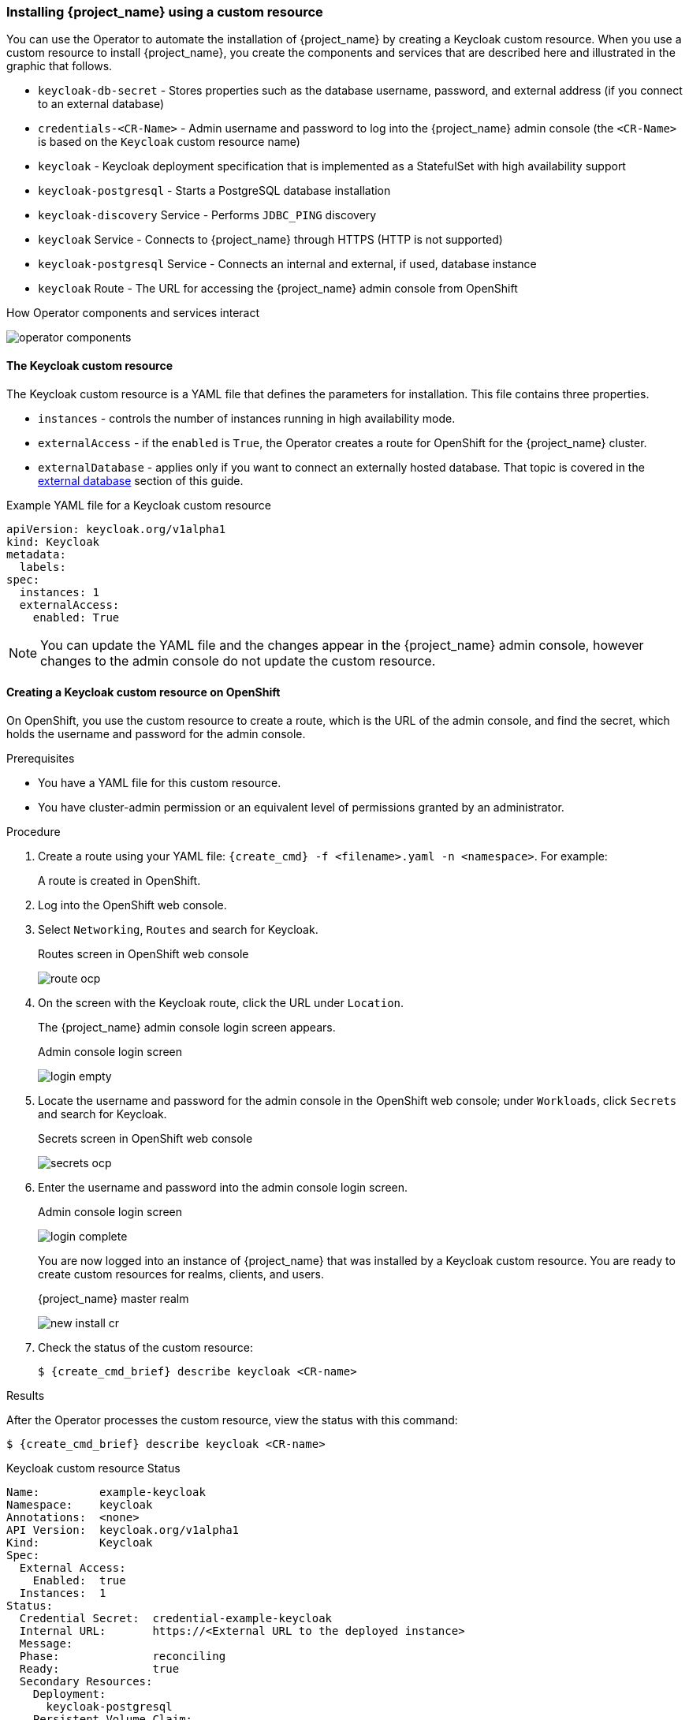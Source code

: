
[[_keycloak_cr]]
=== Installing {project_name} using a custom resource 

You can use the Operator to automate the installation of {project_name} by creating a Keycloak custom resource. When you use a custom resource to install {project_name}, you create the components and services that are described here and illustrated in the graphic that follows.

* `keycloak-db-secret` - Stores properties such as the database username, password, and external address (if you connect to an external database)
* `credentials-<CR-Name>` - Admin username and password to log into the {project_name} admin console (the `<CR-Name>` is based on the `Keycloak` custom resource name)
* `keycloak` - Keycloak deployment specification that is implemented as a StatefulSet with high availability support
* `keycloak-postgresql` - Starts a PostgreSQL database installation
* `keycloak-discovery` Service - Performs `JDBC_PING` discovery
* `keycloak` Service - Connects to {project_name} through HTTPS (HTTP is not supported)
* `keycloak-postgresql` Service - Connects an internal and external, if used, database instance
* `keycloak` Route - The URL for accessing the {project_name} admin console from OpenShift
ifeval::[{project_community}==true]
* `keycloak` Ingress - The URL for accessing the {project_name} admin console from Kubernetes
endif::[]

.How Operator components and services interact
image:{project_images}/operator-components.png[]

==== The Keycloak custom resource

The Keycloak custom resource is a YAML file that defines the parameters for installation.  This file contains three properties. 

* `instances` - controls the number of instances running in high availability mode.
* `externalAccess` - if the `enabled` is `True`, the Operator creates a route for OpenShift
ifeval::[{project_community}==true]
 or an Ingress for Kubernetes
endif::[]
 for the {project_name} cluster.
* `externalDatabase` - applies only if you want to connect an externally hosted database. That topic is covered in the xref:_external_database[external database] section of this guide.

.Example YAML file for a Keycloak custom resource
```yaml
apiVersion: keycloak.org/v1alpha1
kind: Keycloak
metadata:
ifeval::[{project_community}==true]
  name: example-keycloak
endif::[]  
ifeval::[{project_product}==true]
  name: example-sso
endif::[]  
  labels:
ifeval::[{project_community}==true]
   app: example-keycloak
endif::[]  
ifeval::[{project_product}==true]
    app: sso
endif::[]  
spec:
  instances: 1
  externalAccess:
    enabled: True
```

[NOTE]
====
You can update the YAML file and the changes appear in the {project_name} admin console, however changes to the admin console do not update the custom resource.
====

==== Creating a Keycloak custom resource on OpenShift

On OpenShift, you use the custom resource to create a route, which is the URL of the admin console, and find the secret, which holds the username and password for the admin console.

.Prerequisites

* You have a YAML file for this custom resource.

* You have cluster-admin permission or an equivalent level of permissions granted by an administrator.

ifeval::[{project_community}==true]
* If you want to start tracking all Operator activities now, install the monitoring application before you create this custom resource. See xref:_monitoring-operator[The Application Monitoring Operator].
endif::[]

.Procedure 

. Create a route using your YAML file: `{create_cmd} -f <filename>.yaml -n <namespace>`. For example:
+
[source,bash,subs=+attributes]
----
ifeval::[{project_community}==true]
$ {create_cmd} -f keycloak.yaml -n keycloak
keycloak.keycloak.org/example-keycloak created
endif::[]
ifeval::[{project_product}==true]
$ {create_cmd} -f sso.yaml -n sso
keycloak.keycloak.org/example-sso created
endif::[]
----
+
A route is created in OpenShift.

. Log into the OpenShift web console.

. Select `Networking`, `Routes` and search for Keycloak. 
+
.Routes screen in OpenShift web console
image:images/route-ocp.png[]

. On the screen with the Keycloak route, click the URL under `Location`.
+
The {project_name} admin console login screen appears.
+
.Admin console login screen
image:images/login-empty.png[]

. Locate the username and password for the admin console in the OpenShift web console; under `Workloads`, click `Secrets` and search for Keycloak.
+
.Secrets screen in OpenShift web console
image:images/secrets-ocp.png[]

. Enter the username and password into the admin console login screen.
+
.Admin console login screen
image:images/login-complete.png[]
+
You are now logged into an instance of {project_name} that was installed by a Keycloak custom resource. You are ready to create custom resources for realms, clients, and users.
+
.{project_name} master realm
image:images/new_install_cr.png[]

. Check the status of the custom resource:
+
[source,bash,subs=+attributes]
----
$ {create_cmd_brief} describe keycloak <CR-name>
----

ifeval::[{project_community}==true]
==== Creating a Keycloak custom resource on Kubernetes

On Kubernetes, you use the custom resource to create an ingress, which is the IP address of the admin console, and find the secret, which holds the username and password for that console.

.Prerequisites

* You have a YAML file for this custom resource.

* You have cluster-admin permission or an equivalent level of permissions granted by an administrator.

.Procedure 

. Create the ingress using your YAML file. `{create_cmd} -f <filename>.yaml -n <namespace>`.  For example:
+
[source,bash,subs=+attributes]
----
$ {create_cmd} -f keycloak.yaml -n keycloak
keycloak.keycloak.org/example-keycloak created
----

. Find the ingress: `{create_cmd_brief} get ingress -n <CR-name>`. For example:
+
[source,bash,subs=+attributes]
----
$ {create_cmd_brief} get ingress -n example-keycloak
NAME       HOSTS                 ADDRESS     PORTS   AGE
keycloak   keycloak.redhat.com   192.0.2.0   80      3m
----

. Copy and paste the ADDRESS (the ingress) into a web browser.
+
The {project_name} admin console login screen appears.
+
.Admin console login screen
image:images/login-empty.png[]

. Locate the username and password.
+
[source,bash,subs=+attributes]
----
$ {create_cmd_brief} get secret credentials-<CR-Name> -o go-template='{{range $k,$v := .data}}{{printf "%s: " $k}}{{if not $v}}{{$v}}{{else}}{{$v | base64decode}}{{end}}{{"\n"}}{{end}}'
----

. Enter the username and password in the admin console login screen.
+
.Admin console login screen
image:images/login-complete.png[]
+
You are now logged into an instance of {project_name} that was installed by a Keycloak custom resource.  You are ready to create custom resources for realms, clients, and users.
+
.Admin console master realm
image:images/new_install_cr.png[]
endif::[]

.Results

After the Operator processes the custom resource, view the status with this command:

[source,bash,subs=+attributes]
----
$ {create_cmd_brief} describe keycloak <CR-name>
----

.Keycloak custom resource Status
```yaml
Name:         example-keycloak
Namespace:    keycloak
ifeval::[{project_community}==true]
Labels:       app=example-keycloak
endif::[]  
ifeval::[{project_product}==true]
Labels:       app=sso
endif::[]  
Annotations:  <none>
API Version:  keycloak.org/v1alpha1
Kind:         Keycloak
Spec:
  External Access:
    Enabled:  true
  Instances:  1
Status:
  Credential Secret:  credential-example-keycloak
  Internal URL:       https://<External URL to the deployed instance>
  Message:
  Phase:              reconciling
  Ready:              true
  Secondary Resources:
    Deployment:
      keycloak-postgresql
    Persistent Volume Claim:
      keycloak-postgresql-claim
    Prometheus Rule:
      keycloak
    Route:
      keycloak
    Secret:
      credential-example-keycloak
      keycloak-db-secret
    Service:
      keycloak-postgresql
      keycloak
      keycloak-discovery
    Service Monitor:
      keycloak
    Stateful Set:
      keycloak
  Version:
Events:
```

.Additional resources

* Once the installation of {project_name} completes, you are ready to xref:_realm-cr[create a realm custom resource].

* If you have an external database, you can modify the Keycloak custom resource to support it. See xref:_external_database[Connecting to an external database].
